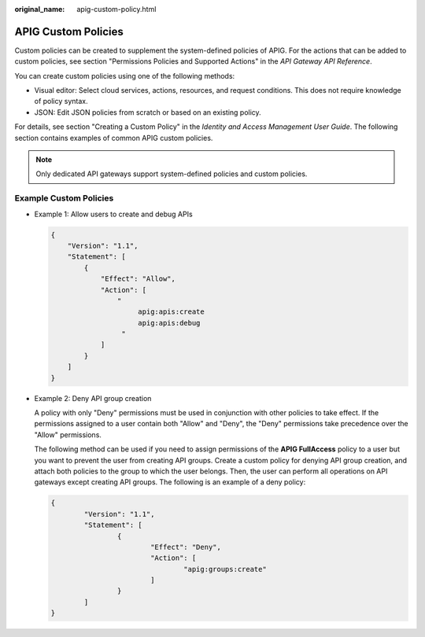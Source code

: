 :original_name: apig-custom-policy.html

.. _apig-custom-policy:

APIG Custom Policies
====================

Custom policies can be created to supplement the system-defined policies of APIG. For the actions that can be added to custom policies, see section "Permissions Policies and Supported Actions" in the *API Gateway API Reference*.

You can create custom policies using one of the following methods:

-  Visual editor: Select cloud services, actions, resources, and request conditions. This does not require knowledge of policy syntax.
-  JSON: Edit JSON policies from scratch or based on an existing policy.

For details, see section "Creating a Custom Policy" in the *Identity and Access Management User Guide*. The following section contains examples of common APIG custom policies.

.. note::

   Only dedicated API gateways support system-defined policies and custom policies.

Example Custom Policies
-----------------------

-  Example 1: Allow users to create and debug APIs

   .. code-block::

      {
          "Version": "1.1",
          "Statement": [
              {
                  "Effect": "Allow",
                  "Action": [
                      "
                           apig:apis:create
                           apig:apis:debug
                       "
                  ]
              }
          ]
      }

-  Example 2: Deny API group creation

   A policy with only "Deny" permissions must be used in conjunction with other policies to take effect. If the permissions assigned to a user contain both "Allow" and "Deny", the "Deny" permissions take precedence over the "Allow" permissions.

   The following method can be used if you need to assign permissions of the **APIG FullAccess** policy to a user but you want to prevent the user from creating API groups. Create a custom policy for denying API group creation, and attach both policies to the group to which the user belongs. Then, the user can perform all operations on API gateways except creating API groups. The following is an example of a deny policy:

   .. code-block::

      {
              "Version": "1.1",
              "Statement": [
                      {
                              "Effect": "Deny",
                              "Action": [
                                      "apig:groups:create"
                              ]
                      }
              ]
      }

